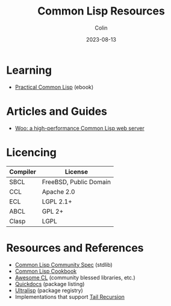 #+TITLE: Common Lisp Resources
#+DATE: 2023-08-13
#+AUTHOR: Colin
#+UPDATED: 2023-09-22
#+CATEGORY: lisp

* Learning

- [[https://gigamonkeys.com/book/][Practical Common Lisp]] (ebook)

* Articles and Guides

- [[https://fukamachi.hashnode.dev/woo-a-high-performance-common-lisp-web-server][Woo: a high-performance Common Lisp web server]]

* Licencing

| Compiler | License                |
|----------+------------------------|
| SBCL     | FreeBSD, Public Domain |
| CCL      | Apache 2.0             |
| ECL      | LGPL 2.1+              |
| ABCL     | GPL 2+                 |
| Clasp    | LGPL                   |

* Resources and References

- [[https://cl-community-spec.github.io/pages/index.html][Common Lisp Community Spec]] (stdlib)
- [[https://lispcookbook.github.io/cl-cookbook/][Common Lisp Cookbook]]
- [[https://github.com/CodyReichert/awesome-cl][Awesome CL]] (community blessed libraries, etc.)
- [[https://quickdocs.org/][Quickdocs]] (package listing)
- [[https://ultralisp.org/][Ultralisp]] (package registry)
- Implementations that support [[https://0branch.com/notes/tco-cl.html][Tail Recursion]]
